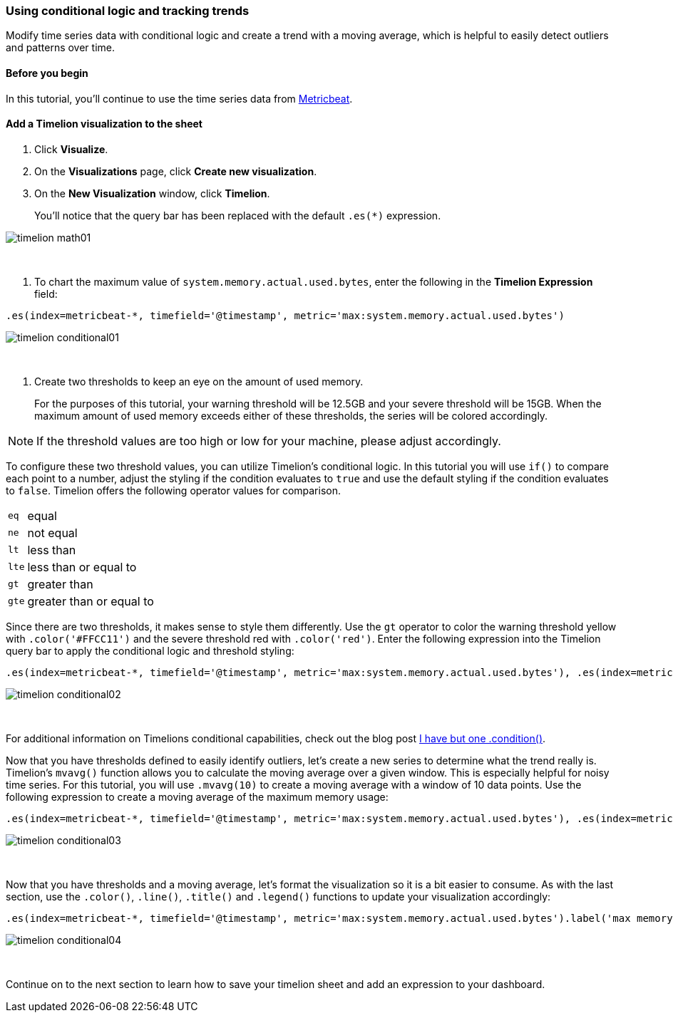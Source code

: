 [[timelion-conditional]]
=== Using conditional logic and tracking trends

Modify time series data with conditional logic and create a trend with a moving average, which is helpful to easily detect outliers and patterns over time.

[[timelion-math-before-you-begin]]
==== Before you begin

In this tutorial, you'll continue to use the time series data from https://www.elastic.co/guide/en/beats/metricbeat/current/index.html[Metricbeat].

[[math-add-timelion-visualization]]
==== Add a Timelion visualization to the sheet

. Click *Visualize*.

. On the *Visualizations* page, click *Create new visualization*.

. On the *New Visualization* window, click *Timelion*.
+
You’ll notice that the query bar has been replaced with the default `.es(*)` expression. 

image::images/timelion-math01.png[]
{nbsp}

. To chart the maximum value of `system.memory.actual.used.bytes`, enter the following in the *Timelion Expression* field:

[source,text]
----------------------------------
.es(index=metricbeat-*, timefield='@timestamp', metric='max:system.memory.actual.used.bytes')
----------------------------------

image::images/timelion-conditional01.png[]
{nbsp}

. Create two thresholds to keep an eye on the amount of used memory. 
+
For the purposes of this tutorial, your warning threshold will be 12.5GB and your severe threshold will be 15GB. When the maximum amount of used memory exceeds either of these thresholds, the series will be colored accordingly.

NOTE: If the threshold values are too high or low for your machine, please adjust accordingly.

To configure these two threshold values, you can utilize Timelion's conditional logic. In this tutorial you will use `if()` to compare each point to a number, adjust the styling if the condition evaluates to `true` and use the default styling if the condition evaluates to `false`. Timelion offers the following operator values for comparison.

[horizontal]
`eq`:: equal
`ne`:: not equal
`lt`:: less than
`lte`:: less than or equal to
`gt`:: greater than
`gte`:: greater than or equal to
 
Since there are two thresholds, it makes sense to style them differently. Use the `gt` operator to color the warning threshold yellow with `.color('#FFCC11')` and the severe threshold red with `.color('red')`. Enter the following expression into the Timelion query bar to apply the conditional logic and threshold styling:

[source,text]
----------------------------------
.es(index=metricbeat-*, timefield='@timestamp', metric='max:system.memory.actual.used.bytes'), .es(index=metricbeat-*, timefield='@timestamp', metric='max:system.memory.actual.used.bytes').if(gt,12500000000,.es(index=metricbeat-*, timefield='@timestamp', metric='max:system.memory.actual.used.bytes'),null).label('warning').color('#FFCC11'), .es(index=metricbeat-*, timefield='@timestamp', metric='max:system.memory.actual.used.bytes').if(gt,15000000000,.es(index=metricbeat-*, timefield='@timestamp', metric='max:system.memory.actual.used.bytes'),null).label('severe').color('red')
----------------------------------

image::images/timelion-conditional02.png[]
{nbsp}

For additional information on Timelions conditional capabilities, check out the blog post https://www.elastic.co/blog/timeseries-if-then-else-with-timelion[I have but one .condition()].

Now that you have thresholds defined to easily identify outliers, let’s create a new series to determine what the trend really is. Timelion's `mvavg()` function allows you to calculate the moving average over a given window. This is especially helpful for noisy time series. For this tutorial, you will use `.mvavg(10)` to create a moving average with a window of 10 data points. Use the following expression to create a moving average of the maximum memory usage:

[source,text]
----------------------------------
.es(index=metricbeat-*, timefield='@timestamp', metric='max:system.memory.actual.used.bytes'), .es(index=metricbeat-*, timefield='@timestamp', metric='max:system.memory.actual.used.bytes').if(gt,12500000000,.es(index=metricbeat-*, timefield='@timestamp', metric='max:system.memory.actual.used.bytes'),null).label('warning').color('#FFCC11'), .es(index=metricbeat-*, timefield='@timestamp', metric='max:system.memory.actual.used.bytes').if(gt,15000000000,.es(index=metricbeat-*, timefield='@timestamp', metric='max:system.memory.actual.used.bytes'),null).label('severe').color('red'), .es(index=metricbeat-*, timefield='@timestamp', metric='max:system.memory.actual.used.bytes').mvavg(10)
----------------------------------

image::images/timelion-conditional03.png[]
{nbsp}

Now that you have thresholds and a moving average, let's format the visualization so it is a bit easier to consume. As with the last section, use the `.color()`, `.line()`, `.title()` and `.legend()` functions to update your visualization accordingly:

[source,text]
----------------------------------
.es(index=metricbeat-*, timefield='@timestamp', metric='max:system.memory.actual.used.bytes').label('max memory').title('Memory consumption over time'), .es(index=metricbeat-*, timefield='@timestamp', metric='max:system.memory.actual.used.bytes').if(gt,12500000000,.es(index=metricbeat-*, timefield='@timestamp', metric='max:system.memory.actual.used.bytes'),null).label('warning').color('#FFCC11').lines(width=5), .es(index=metricbeat-*, timefield='@timestamp', metric='max:system.memory.actual.used.bytes').if(gt,15000000000,.es(index=metricbeat-*, timefield='@timestamp', metric='max:system.memory.actual.used.bytes'),null).label('severe').color('red').lines(width=5), .es(index=metricbeat-*, timefield='@timestamp', metric='max:system.memory.actual.used.bytes').mvavg(10).label('mvavg').lines(width=2).color(#5E5E5E).legend(columns=4, position=nw) 
----------------------------------

image::images/timelion-conditional04.png[]
{nbsp}

Continue on to the next section to learn how to save your timelion sheet and add an expression to your dashboard.
